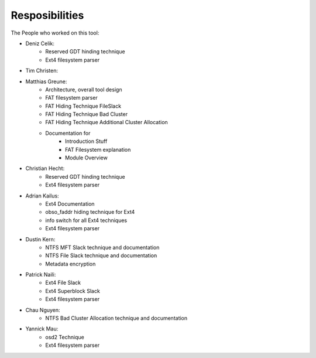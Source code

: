 Resposibilities
---------------

The People who worked on this tool:

* Deniz Celik:
    * Reserved GDT hinding technique
    * Ext4 filesystem parser
* Tim Christen:
* Matthias Greune:
    * Architecture, overall tool design
    * FAT filesystem parser
    * FAT Hiding Technique FileSlack
    * FAT Hiding Technique Bad Cluster
    * FAT Hiding Technique Additional Cluster Allocation
    * Documentation for
        * Introduction Stuff
        * FAT Filesystem explanation
        * Module Overview
* Christian Hecht:
    * Reserved GDT hinding technique
    * Ext4 filesystem parser
* Adrian Kailus:
    * Ext4 Documentation
    * obso_faddr hiding technique for Ext4
    * info switch for all Ext4 techniques
    * Ext4 filesystem parser
* Dustin Kern:
    * NTFS MFT Slack technique and documentation
    * NTFS File Slack technique and documentation
    * Metadata encryption
* Patrick Naili:
    * Ext4 File Slack
    * Ext4 Superblock Slack
    * Ext4 filesystem parser
* Chau Nguyen:
    * NTFS Bad Cluster Allocation technique and documentation
* Yannick Mau:
    * osd2 Technique
    * Ext4 filesystem parser